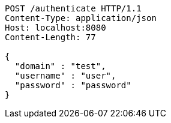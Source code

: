 [source,http,options="nowrap"]
----
POST /authenticate HTTP/1.1
Content-Type: application/json
Host: localhost:8080
Content-Length: 77

{
  "domain" : "test",
  "username" : "user",
  "password" : "password"
}
----